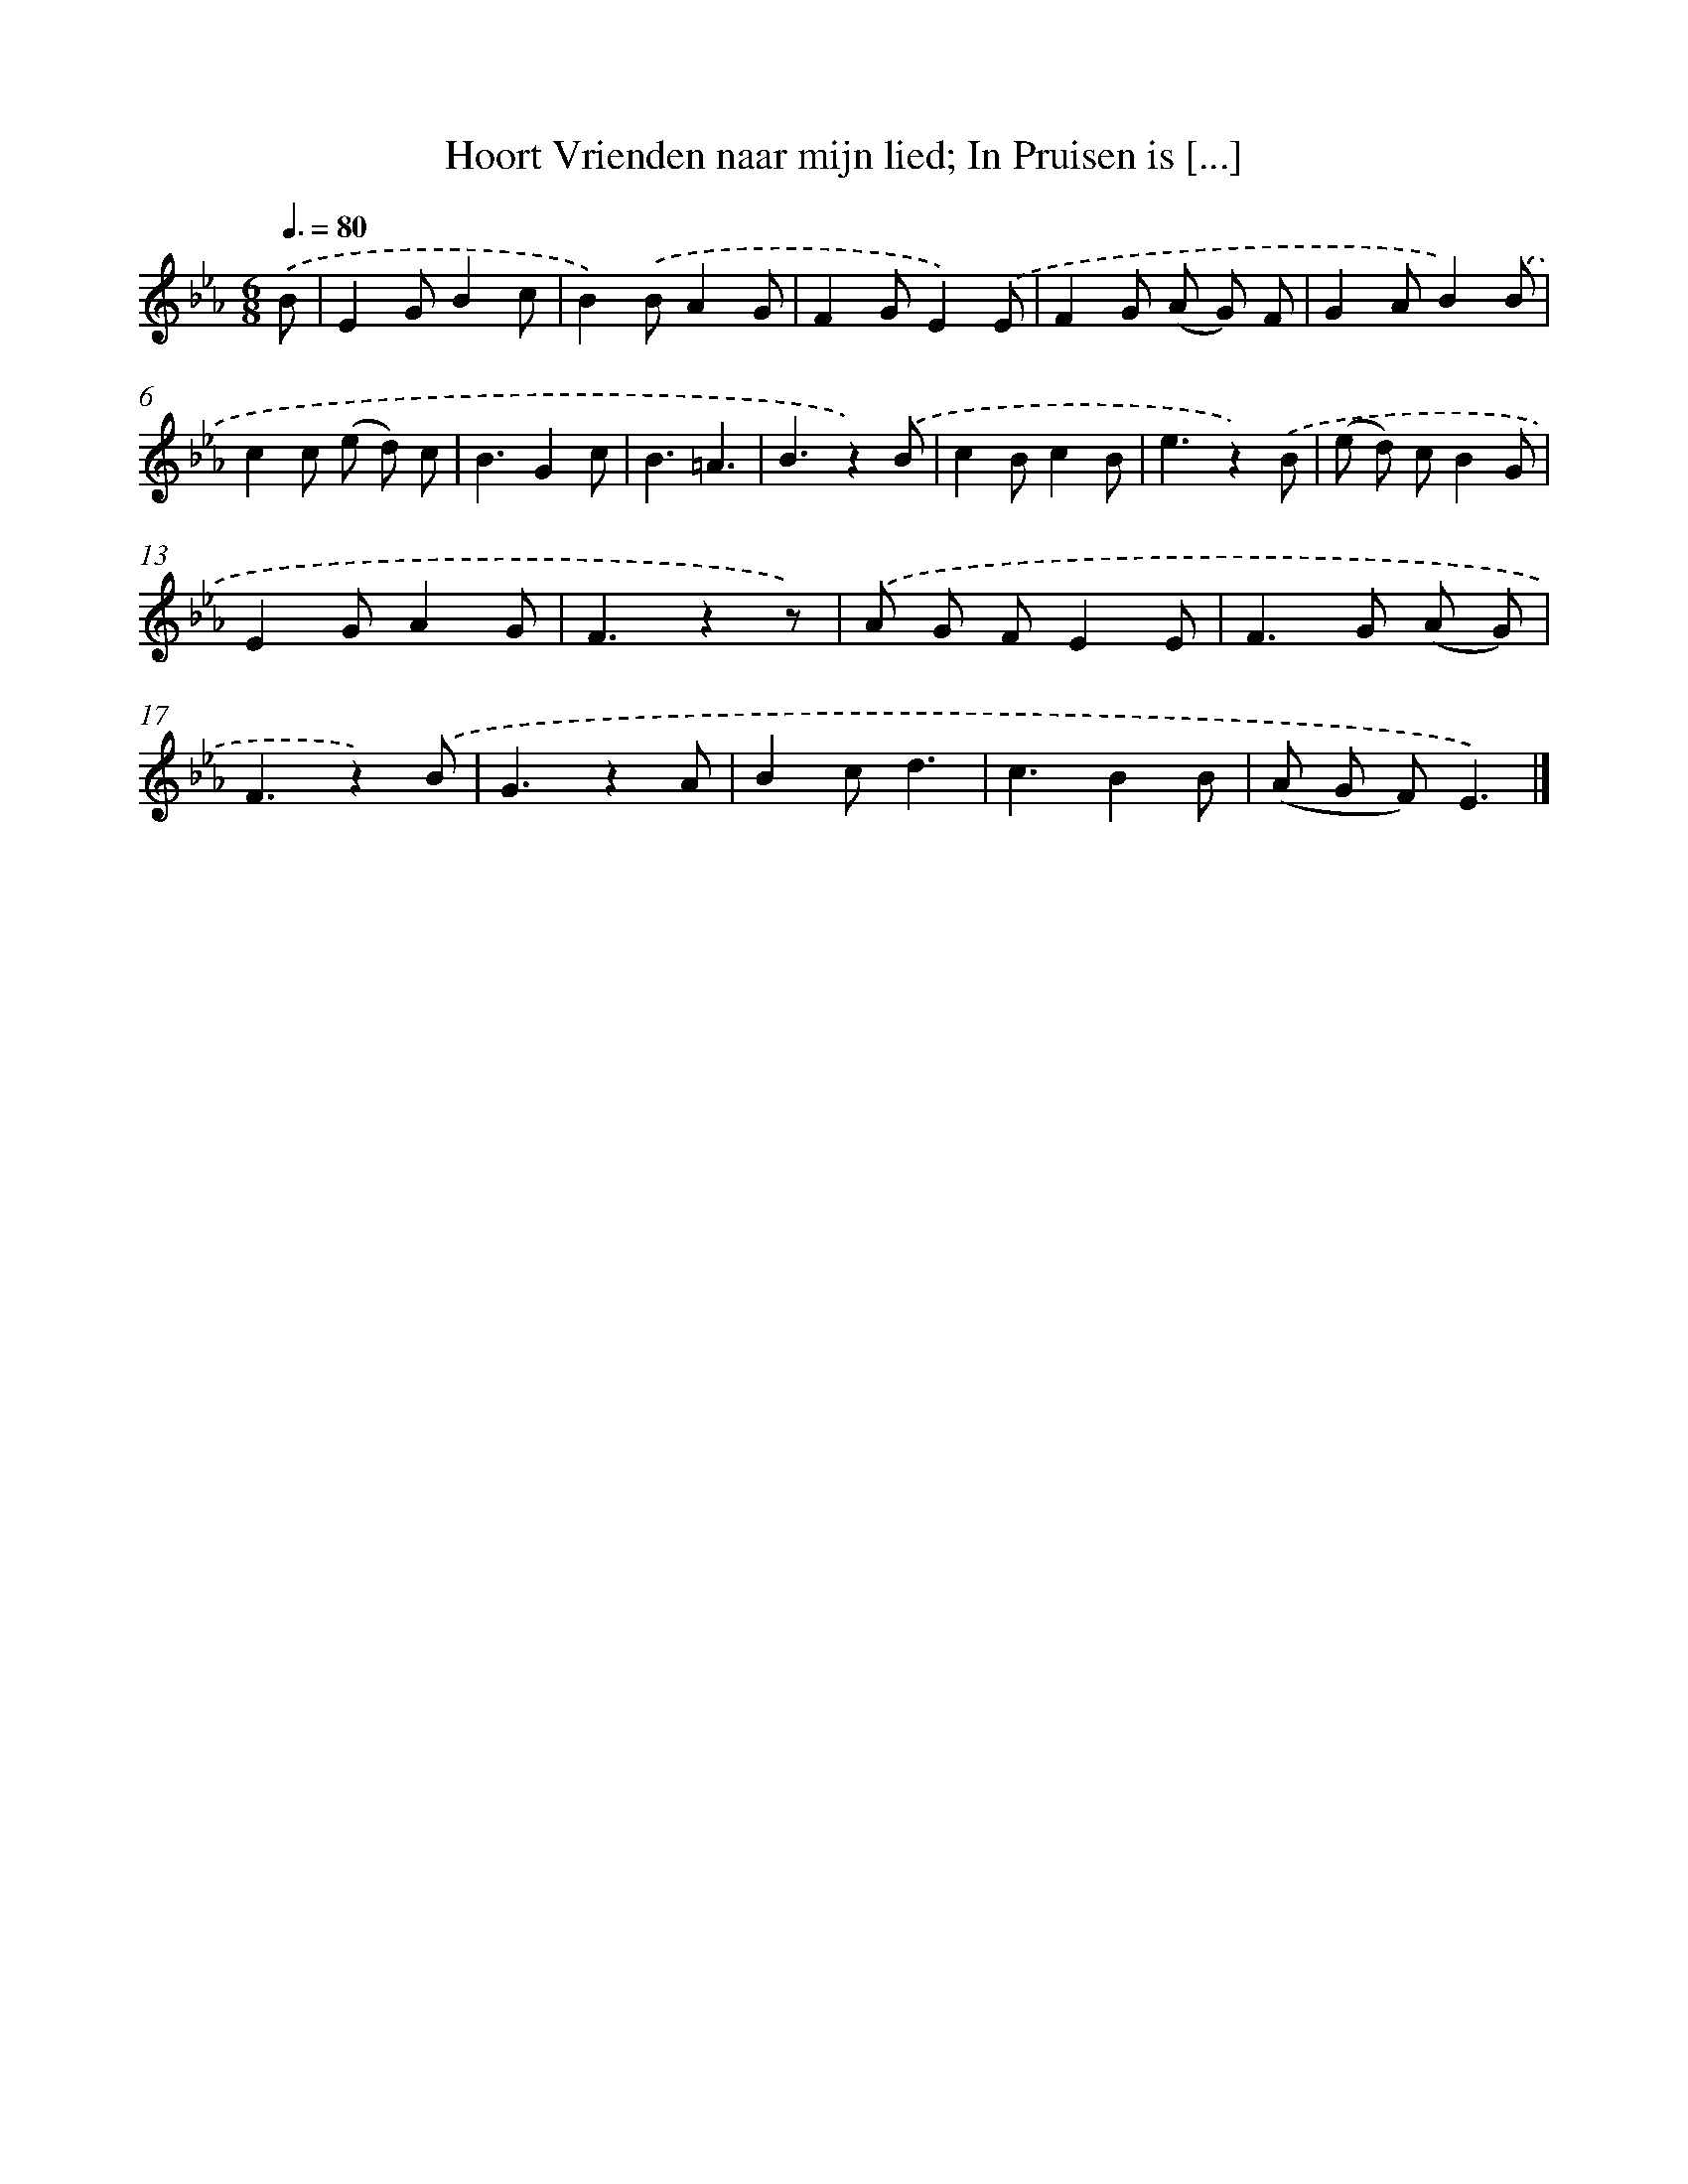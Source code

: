 X: 12171
T: Hoort Vrienden naar mijn lied; In Pruisen is [...]
%%abc-version 2.0
%%abcx-abcm2ps-target-version 5.9.1 (29 Sep 2008)
%%abc-creator hum2abc beta
%%abcx-conversion-date 2018/11/01 14:37:22
%%humdrum-veritas 2450832214
%%humdrum-veritas-data 111337602
%%continueall 1
%%barnumbers 0
L: 1/8
M: 6/8
Q: 3/8=80
K: Eb clef=treble
.('B [I:setbarnb 1]|
E2GB2c |
B2).('BA2G |
F2GE2).('E |
F2G (A G) F |
G2AB2).('B |
c2c (e d) c |
B3G2c |
B3=A3 |
B3z2).('B |
c2Bc2B |
e3z2).('B |
(e d) cB2G |
E2GA2G |
F3z2z) |
.('A G FE2E |
F2>G2 (A G) |
F3z2).('B |
G3z2A |
B2cd3 |
c3B2B |
(A G F)E3) |]
